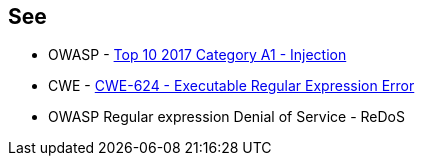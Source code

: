== See

* OWASP - https://owasp.org/www-project-top-ten/2017/A1_2017-Injection[Top 10 2017 Category A1 - Injection]
* CWE - https://owasp.org/www-community/attacks/Regular_expression_Denial_of_Service_-_ReDoS[CWE-624 - Executable Regular Expression Error]
* OWASP Regular expression Denial of Service - ReDoS